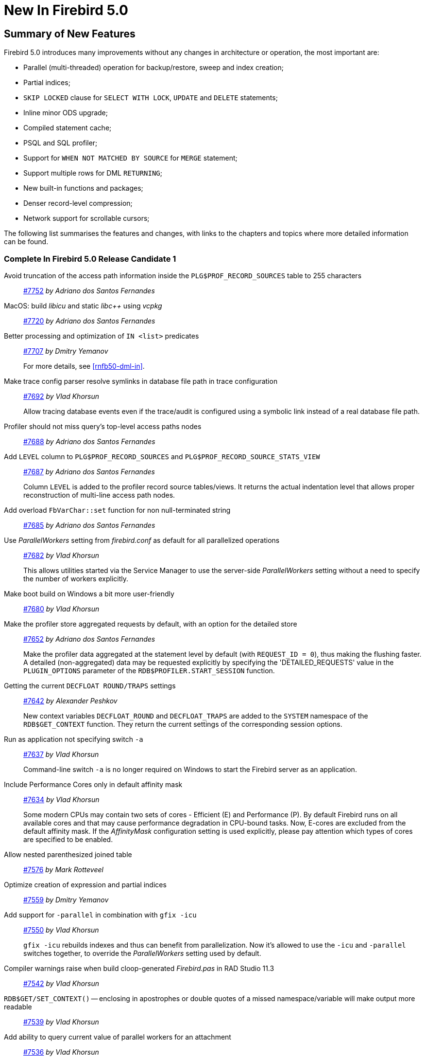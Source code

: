[[rnfb50-new]]
= New In Firebird 5.0

[[rnfb50-new-summary]]
== Summary of New Features

Firebird 5.0 introduces many improvements without any changes in architecture or operation, the most important are:

- Parallel (multi-threaded) operation for backup/restore, sweep and index creation;
- Partial indices;
- `SKIP LOCKED` clause for `SELECT WITH LOCK`, `UPDATE` and `DELETE` statements;
- Inline minor ODS upgrade;
- Compiled statement cache;
- PSQL and SQL profiler;
- Support for `WHEN NOT MATCHED BY SOURCE` for `MERGE` statement;
- Support multiple rows for DML `RETURNING`;
- New built-in functions and packages;
- Denser record-level compression;
- Network support for scrollable cursors;

The following list summarises the features and changes, with links to the chapters and topics where more detailed information can be found.

[[rnfb50-new-complete]]
=== Complete In Firebird 5.0 Release Candidate 1

Avoid truncation of the access path information inside the `PLG$PROF_RECORD_SOURCES` table to 255 characters::
https://github.com/FirebirdSQL/firebird/pull/7752[#7752]
_by Adriano dos Santos Fernandes_

MacOS: build _libicu_ and static _libc{plus}{plus}_ using _vcpkg_::
https://github.com/FirebirdSQL/firebird/pull/7720[#7720]
_by Adriano dos Santos Fernandes_

Better processing and optimization of `IN <list>` predicates::
https://github.com/FirebirdSQL/firebird/pull/7707[#7707]
_by Dmitry Yemanov_
+
For more details, see <<rnfb50-dml-in>>.

Make trace config parser resolve symlinks in database file path in trace configuration::
https://github.com/FirebirdSQL/firebird/issues/7692[#7692]
_by Vlad Khorsun_
+
Allow tracing database events even if the trace/audit is configured using a symbolic link instead of a real database file path.

Profiler should not miss query's top-level access paths nodes::
https://github.com/FirebirdSQL/firebird/issues/7688[#7688]
_by Adriano dos Santos Fernandes_

Add `LEVEL` column to `PLG$PROF_RECORD_SOURCES` and `PLG$PROF_RECORD_SOURCE_STATS_VIEW`::
https://github.com/FirebirdSQL/firebird/issues/7687[#7687]
_by Adriano dos Santos Fernandes_
+
Column `LEVEL` is added to the profiler record source tables/views.
It returns the actual indentation level that allows proper reconstruction of multi-line access path nodes.

Add overload `FbVarChar::set` function for non null-terminated string::
https://github.com/FirebirdSQL/firebird/issues/7685[#7685]
_by Adriano dos Santos Fernandes_

Use _ParallelWorkers_ setting from _firebird.conf_ as default for all parallelized operations::
https://github.com/FirebirdSQL/firebird/issues/7682[#7682]
_by Vlad Khorsun_
+
This allows utilities started via the Service Manager to use the server-side _ParallelWorkers_ setting without a need to specify the number of workers explicitly.

Make boot build on Windows a bit more user-friendly::
https://github.com/FirebirdSQL/firebird/pull/7680[#7680]
_by Vlad Khorsun_

Make the profiler store aggregated requests by default, with an option for the detailed store::
https://github.com/FirebirdSQL/firebird/issues/7652[#7652]
_by Adriano dos Santos Fernandes_
+
Make the profiler data aggregated at the statement level by default (with `REQUEST_ID = 0`), thus making the flushing faster.
A detailed (non-aggregated) data may be requested explicitly by specifying the 'DETAILED_REQUESTS' value in the `PLUGIN_OPTIONS` parameter of the `RDB$PROFILER.START_SESSION` function.

Getting the current `DECFLOAT ROUND/TRAPS` settings::
https://github.com/FirebirdSQL/firebird/issues/7642[#7642]
_by Alexander Peshkov_
+
New context variables `DECFLOAT_ROUND` and `DECFLOAT_TRAPS` are added to the `SYSTEM` namespace of the `RDB$GET_CONTEXT` function.
They return the current settings of the corresponding session options.

Run as application not specifying switch `-a`::
https://github.com/FirebirdSQL/firebird/issues/7637[#7637]
_by Vlad Khorsun_
+
Command-line switch `-a` is no longer required on Windows to start the Firebird server as an application.

Include Performance Cores only in default affinity mask::
https://github.com/FirebirdSQL/firebird/issues/7634[#7634]
_by Vlad Khorsun_
+
Some modern CPUs may contain two sets of cores - Efficient (E) and Performance (P).
By default Firebird runs on all available cores and that may cause performance degradation in CPU-bound tasks.
Now, E-cores are excluded from the default affinity mask.
If the _AffinityMask_ configuration setting is used explicitly, please pay attention which types of cores are specified to be enabled.

Allow nested parenthesized joined table::
https://github.com/FirebirdSQL/firebird/issues/7576[#7576]
_by Mark Rotteveel_

Optimize creation of expression and partial indices::
https://github.com/FirebirdSQL/firebird/pull/7559[#7559]
_by Dmitry Yemanov_

Add support for `-parallel` in combination with `gfix -icu`::
https://github.com/FirebirdSQL/firebird/issues/7550[#7550]
_by Vlad Khorsun_
+
`gfix -icu` rebuilds indexes and thus can benefit from parallelization.
Now it's allowed to use the `-icu` and `-parallel` switches together, to override the _ParallelWorkers_ setting used by default.

Compiler warnings raise when build cloop-generated _Firebird.pas_ in RAD Studio 11.3::
https://github.com/FirebirdSQL/firebird/issues/7542[#7542]
_by Vlad Khorsun_

`RDB$GET/SET_CONTEXT()` -- enclosing in apostrophes or double quotes of a missed namespace/variable will make output more readable::
https://github.com/FirebirdSQL/firebird/issues/7539[#7539]
_by Vlad Khorsun_

Add ability to query current value of parallel workers for an attachment::
https://github.com/FirebirdSQL/firebird/issues/7536[#7536]
_by Vlad Khorsun_
+
* New column `MON$PARALLEL_WORKERS INTEGER` was added into `MON$ATTACHMENTS` table.
* New variable `PARALLEL_WORKERS` is now available in the `SYSTEM` context of the `RDB$GET_CONTEXT` function.
* New tag _fb_info_parallel_workers_ (value 149) is available in `IAttachment::getInfo()` and `isc_database_info()` API calls.

Reduce output of the `SHOW GRANTS` command::
https://github.com/FirebirdSQL/firebird/pull/7506[#7506]
_by Artyom Ivanov_

Firebird performance issue -- unnecessary index reads::
https://github.com/FirebirdSQL/firebird/issues/7494[#7494]
_by Vlad Khorsun_
+
Index scan algorithm has been improved to avoid unnecessary record reads for partial lookups in compound indices.

`SHOW SYSTEM` command: provide list of functions belonging to system packages::
https://github.com/FirebirdSQL/firebird/issues/7475[#7475]
_by Alexander Peshkov_

Make Android port (client/embedded) work inside apps::
https://github.com/FirebirdSQL/firebird/pull/7469[#7469]
_by Adriano dos Santos Fernandes_

Add COMPILE trace events for procedures/functions/triggers::
https://github.com/FirebirdSQL/firebird/pull/7466[#7466]
_by Dmitry Yemanov_
+
Allows to trace parse/compile events for the stored modules, corresponding elapsed time and also plans for queries inside those PSQL modules.

Add REPLICA MODE to the output of the _isql_ `SHOW DATABASE` command::
https://github.com/FirebirdSQL/firebird/issues/7425[#7425]
_by Dmitry Yemanov_

Surface internal optimization modes (all rows vs first rows) at the SQL and configuration levels::
https://github.com/FirebirdSQL/firebird/pull/7405[#7405]
_by Dmitry Yemanov_
+
For more details, see <<rnfb50-config-optimize-mode>>, <<rnfb50-dml-select-optimize>>, and <<rnfb50-msql-optimize-set>>.

Use Windows private namespace for kernel objects used in server-to-server IPC::
https://github.com/FirebirdSQL/firebird/pull/7213[#7213]
_by Vlad Khorsun_
+
This improvement allows to synchronize Firebird processes across different Windows sessions.

Add ability to add comment to mapping (`COMMENT ON MAPPING ... IS ...`)::
https://github.com/FirebirdSQL/firebird/issues/7046[#7046]
_by Alexander Peshkov_
+
For more details, see <<rnfb50-ddl-comment-mapping>>.

_ISQL_ showing publication status::
https://github.com/FirebirdSQL/firebird/issues/7001[#7001]
_by Dmitry Yemanov_

Add support for `QUARTER` to `EXTRACT`, `FIRST_DAY` and `LAST_DAY` functions::
https://github.com/FirebirdSQL/firebird/issues/5959[#5959]
_by Adriano dos Santos Fernandes_
+
For more details, see <<rnfb50-dml-quarter>>.

=== Complete In Firebird 5.0 Beta 1

Parallel (multi-threaded) operations::
https://github.com/FirebirdSQL/firebird/issues/1783[#1783], https://github.com/FirebirdSQL/firebird/issues/3374[#3374], https://github.com/FirebirdSQL/firebird/issues/7447[#7447]
_by Vlad Khorsun_
+
Such operations as logical backup/restore, sweeping and `CREATE INDEX` statement execution can be executed in parallel by multiple threads, thus decreasing the total operation time.
+
See chapters <<rnfb50-engine-parallel>>, <<rnfb50-utils-gbak-parallel>> and <<rnfb50-utils-gfix-parallel>> for more details.

Support for partial indices::
https://github.com/FirebirdSQL/firebird/pull/7257[#7257]
_by Dmitry Yemanov_
+
The `CREATE INDEX` DDL statement has been extended to support <<rnfb50-ddl-partial-indices, partial indices>>, i.e. an index may now declare a condition that defines the subset of records to be indexed.

`SKIP LOCKED` clause::
https://github.com/FirebirdSQL/firebird/pull/7350[#7350]
_by Adriano dos Santos Fernandes_
+
New clause <<rnfb50-dml-skip-locked, `SKIP LOCKED`>> was introduced for statements `SELECT WITH LOCK`, `UPDATE` and `DELETE`.
It allows to skip the already locked records while reading the table.

Inline minor ODS upgrade::
https://github.com/FirebirdSQL/firebird/pull/7397[#7397]
_by Dmitry Yemanov_
+
An ability to <<rnfb50-engine-inline-upgrade, upgrade the database>> to the latest minor ODS version has been introduced, it does not require a backup/restore cycle.

Compiled statement cache::
https://github.com/FirebirdSQL/firebird/pull/7144[#7144]
_by Adriano dos Santos Fernandes_
+
A per-attachment <<rnfb50-engine-stmt-cache, cache of compiled SQL statements>> has been implemented.

PSQL and SQL profiler::
https://github.com/FirebirdSQL/firebird/pull/7086[#7086]
_by Adriano dos Santos Fernandes_
+
A built-in ability to <<rnfb50-engine-profiler, profile SQL and PSQL statements>> has been added, making it possible to measure execution time at different levels.

Support for `WHEN NOT MATCHED BY SOURCE` in the `MERGE` statement::
https://github.com/FirebirdSQL/firebird/issues/6681[#6681]
_by Adriano dos Santos Fernandes_
+
The `MERGE` statement has been extended to support the <<rnfb50-dml-matched-by-source, `WHEN NOT MATCHED BY SOURCE` clause>>.

Built-in functions `UNICODE_CHAR` and `UNICODE_VAL`::
https://github.com/FirebirdSQL/firebird/issues/6798[#6798]
_by Adriano dos Santos Fernandes_
+
New <<rnfb50-dml-unicode-funcs, built-in functions `UNICODE_CHAR` and `UNICODE_VAL`>> have been added to allow conversion between Unicode code point and character.

`RDB$BLOB_UTIL` new system package::
https://github.com/FirebirdSQL/firebird/pull/281[#281]
_by Adriano dos Santos Fernandes_
+
New <<rnfb50-engine-blob-util, system package `RDB$BLOB_UTIL`>> has been added to allow various operations with BLOBs in the PSQL modules.

Support multiple rows being returned by DML with the `RETURNING` clause::
https://github.com/FirebirdSQL/firebird/issues/6815[#6815]
_by Adriano dos Santos Fernandes_
+
The `RETURNING` clause, if used in DSQL queries, now <<rnfb50-compat-returning, allows multiple rows to be returned>>.

Optimize the record-level RLE algorithm for a denser compression of shorter-than-declared strings and sets of subsequent NULLs::
https://github.com/FirebirdSQL/firebird/issues/4723[#4723]
_by Dmitry Yemanov_
+
The built-in <<rnfb50-engine-rle, compression algorithm has been improved>> to allow denser compression of records.

More cursor-related details in the plan output::
https://github.com/FirebirdSQL/firebird/pull/7441[#7441]
_by Dmitry Yemanov_
+
Execution plan now contains <<rnfb50-engine-cursor-info, more information about cursors>>.

Other improvements are briefly listed below, please follow the tracker references for more information.

Unify display of system procedures & packages with other system objects::
https://github.com/FirebirdSQL/firebird/issues/7411[#7411]
_by Alexander Peshkov_
+
System procedures and packages are now shown by <<rnfb50-utils-show-system-proc,`SHOW SYSTEM`>>.

Simplify client library build::
https://github.com/FirebirdSQL/firebird/pull/7399[#7399]
_by Adriano dos Santos Fernandes_

Performance improvement for BLOB copying::
https://github.com/FirebirdSQL/firebird/issues/7382[#7382]
_by Adriano dos Santos Fernandes_

Cost-based choice between nested loop join and hash join::
https://github.com/FirebirdSQL/firebird/issues/7331[#7331]
_by Dmitry Yemanov_

Create Android packages with all necessary files in all architectures (_x86_, _x64_, _arm32_, _arm64_)::
https://github.com/FirebirdSQL/firebird/pull/7293[#7293]
_by Adriano dos Santos Fernandes_

Unify release filenames::
https://github.com/FirebirdSQL/firebird/pull/7284[#7284]
_by Adriano dos Santos Fernandes_

Improve ICU version mismatch diagnostics::
https://github.com/FirebirdSQL/firebird/issues/7169[#7169]
_by Adriano dos Santos Fernandes_

Provide ability to see in the trace log events related to missing security context::
https://github.com/FirebirdSQL/firebird/issues/7165[#7165]
_by Alexander Peshkov_
+
For more details, see <<rnfb50-security-trace-ctx>>.

`ResultSet.getInfo()` new API method::
https://github.com/FirebirdSQL/firebird/pull/7083[#7083]
_by Dmitry Yemanov_

Network support for scrollable cursors::
https://github.com/FirebirdSQL/firebird/issues/7051[#7051]
_by Dmitry Yemanov_

Add table `MON$COMPILED_STATEMENTS` and also column `MON$COMPILED_STATEMENT_ID` to both `MON$STATEMENTS` and `MON$CALL_STACK` tables::
https://github.com/FirebirdSQL/firebird/pull/7050[#7050]
_by Adriano dos Santos Fernandes_

Results of negation must be the same for each datatype (`SMALLINT` / `INT` / `BIGINT` / `INT128`) when argument is minimum value for this type::
https://github.com/FirebirdSQL/firebird/issues/7025[#7025]
_by Alexander Peshkov_

Transform OUTER joins into INNER ones if the WHERE condition violates the outer join rules::
https://github.com/FirebirdSQL/firebird/issues/6992[#6992]
_by Dmitry Yemanov_

Add way to retrieve statement BLR with `Statement.getInfo()` and _ISQL_'s `SET EXEC_PATH_DISPLAY BLR`::
https://github.com/FirebirdSQL/firebird/issues/6910[#6910]
_by Adriano dos Santos Fernandes_
+
For _isql_, see <<rnfb50-utils-exec-path-blr>>.

`SIMILAR TO` should use index when pattern starts with non-wildcard character (as `LIKE` does)::
https://github.com/FirebirdSQL/firebird/issues/6873[#6873]
_by Adriano dos Santos Fernandes_

Add column `MON$SESSION_TIMEZONE` to the table `MON$ATTACHMENTS`::
https://github.com/FirebirdSQL/firebird/pull/6794[#6794]
_by Adriano dos Santos Fernandes_

Allow parenthesized query expression for standard-compliance::
https://github.com/FirebirdSQL/firebird/issues/6740[#6740]
_by Adriano dos Santos Fernandes_
+
For more details, see <<rnfb50-dml-parens-query>>.

System table with keywords::
https://github.com/FirebirdSQL/firebird/issues/6713[#6713]
_by Adriano dos Santos Fernandes_

Support full SQL standard character string literal syntax::
https://github.com/FirebirdSQL/firebird/issues/5589[#5589]
_by Adriano dos Santos Fernandes_
+
For more details, see <<rnfb50-dml-literals-char>>.

Support full SQL standard binary string literal syntax::
https://github.com/FirebirdSQL/firebird/issues/5588[#5588]
_by Adriano dos Santos Fernandes_
+
For more details, see <<rnfb50-dml-literals-binary>>.

Allow subroutines to access variables/parameters defined at the outer/parent level::
https://github.com/FirebirdSQL/firebird/issues/4769[#4769]
_by Adriano dos Santos Fernandes_
+
For more details, see <<rnfb50-psql-subroutine-param-access>>.

Avoid data retrieval if the `WHERE` clause always evaluates to `FALSE`::
https://github.com/FirebirdSQL/firebird/issues/1708[#1708]
_by Dmitry Yemanov_
